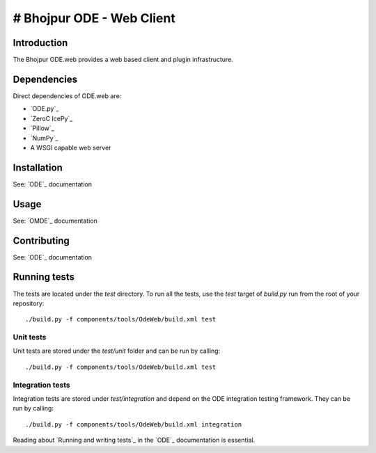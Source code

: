 # Bhojpur ODE - Web Client
==========================

Introduction
------------

The Bhojpur ODE.web provides a web based client and plugin infrastructure.

Dependencies
------------

Direct dependencies of ODE.web are:

- `ODE.py`_
- `ZeroC IcePy`_
- `Pillow`_
- `NumPy`_
- A WSGI capable web server

Installation
------------

See: `ODE`_ documentation

Usage
-----

See: `OMDE`_ documentation

Contributing
------------

See: `ODE`_ documentation

Running tests
-------------

The tests are located under the `test` directory. To run all the tests, use
the `test` target of `build.py` run from the root of your repository::

  ./build.py -f components/tools/OdeWeb/build.xml test

Unit tests
^^^^^^^^^^

Unit tests are stored under the `test/unit` folder and can be run by calling::

  ./build.py -f components/tools/OdeWeb/build.xml test

Integration tests
^^^^^^^^^^^^^^^^^

Integration tests are stored under `test/integration` and depend on the
ODE integration testing framework.  They can be run by calling::

  ./build.py -f components/tools/OdeWeb/build.xml integration

Reading about `Running and writing tests`_ in the `ODE`_ documentation
is essential.

